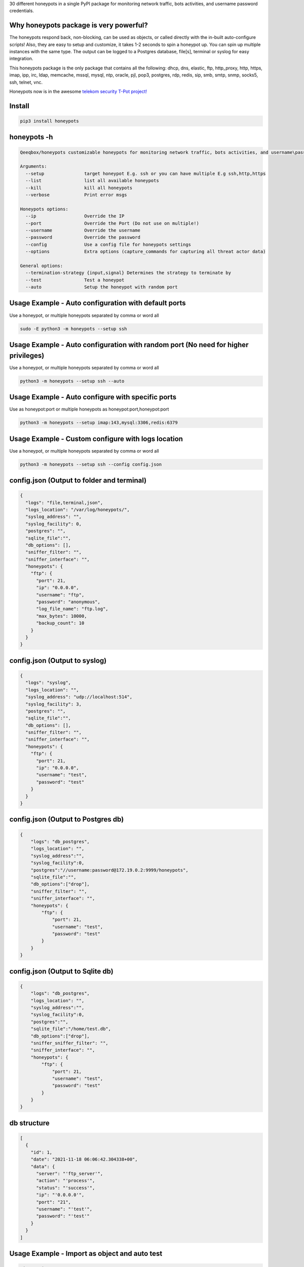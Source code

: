

30 different honeypots in a single PyPI package for monitoring network traffic, bots activities, and username \ password credentials. 

Why honeypots package is very powerful?
=======================================

The honeypots respond back, non-blocking, can be used as objects, or called directly with the in-built auto-configure scripts! Also, they are easy to setup and customize, it takes 1-2 seconds to spin a honeypot up. You can spin up multiple instances with the same type. The output can be logged to a Postgres database, file[s], terminal or syslog for easy integration.

This honeypots package is the only package that contains all the following: dhcp, dns, elastic, ftp, http_proxy, http, https, imap, ipp, irc, ldap, memcache, mssql, mysql, ntp, oracle, pjl, pop3, postgres, rdp, redis, sip, smb, smtp, snmp, socks5, ssh, telnet, vnc.

Honeypots now is in the awesome `telekom security T-Pot project! <https://github.com/telekom-security/tpotce>`_


Install
=======

.. code:: bash

    pip3 install honeypots

honeypots -h
============

.. code:: bash

    Qeeqbox/honeypots customizable honeypots for monitoring network traffic, bots activities, and username\password credentials

    Arguments:
      --setup               target honeypot E.g. ssh or you can have multiple E.g ssh,http,https
      --list                list all available honeypots
      --kill                kill all honeypots
      --verbose             Print error msgs

    Honeypots options:
      --ip                  Override the IP
      --port                Override the Port (Do not use on multiple!)
      --username            Override the username
      --password            Override the password
      --config              Use a config file for honeypots settings
      --options             Extra options (capture_commands for capturing all threat actor data)

    General options:
      --termination-strategy {input,signal} Determines the strategy to terminate by
      --test                Test a honeypot
      --auto                Setup the honeypot with random port


Usage Example - Auto configuration with default ports
=====================================================
Use a honeypot, or multiple honeypots separated by comma or word all

.. code:: bash

    sudo -E python3 -m honeypots --setup ssh

Usage Example - Auto configuration with random port (No need for higher privileges)
===================================================================================
Use a honeypot, or multiple honeypots separated by comma or word all

.. code:: bash

    python3 -m honeypots --setup ssh --auto

Usage Example - Auto configure with specific ports
==================================================
Use as honeypot:port or multiple honeypots as honeypot:port,honeypot:port

.. code:: bash

    python3 -m honeypots --setup imap:143,mysql:3306,redis:6379

Usage Example - Custom configure with logs location
===================================================
Use a honeypot, or multiple honeypots separated by comma or word all

.. code:: bash

    python3 -m honeypots --setup ssh --config config.json

config.json (Output to folder and terminal)
===========================================

.. code:: json

    {
      "logs": "file,terminal,json",
      "logs_location": "/var/log/honeypots/",
      "syslog_address": "",
      "syslog_facility": 0,
      "postgres": "",
      "sqlite_file":"",
      "db_options": [],
      "sniffer_filter": "",
      "sniffer_interface": "",
      "honeypots": {
        "ftp": {
          "port": 21,
          "ip": "0.0.0.0",
          "username": "ftp",
          "password": "anonymous",
          "log_file_name": "ftp.log",
          "max_bytes": 10000,
          "backup_count": 10
        }
      }
    }

config.json (Output to syslog)
==============================

.. code:: json

    {
      "logs": "syslog",
      "logs_location": "",
      "syslog_address": "udp://localhost:514",
      "syslog_facility": 3,
      "postgres": "",
      "sqlite_file":"",
      "db_options": [],
      "sniffer_filter": "",
      "sniffer_interface": "",
      "honeypots": {
        "ftp": {
          "port": 21,
          "ip": "0.0.0.0",
          "username": "test",
          "password": "test"
        }
      }
    }

config.json (Output to Postgres db)
===================================

.. code:: json

    {
        "logs": "db_postgres",
        "logs_location": "",
        "syslog_address":"",
        "syslog_facility":0,
        "postgres":"//username:password@172.19.0.2:9999/honeypots",
        "sqlite_file":"",
        "db_options":["drop"],
        "sniffer_filter": "",
        "sniffer_interface": "",
        "honeypots": {
            "ftp": {
                "port": 21,
                "username": "test",
                "password": "test"
            }
        }
    }


config.json (Output to Sqlite db)
=================================

.. code:: json

    {
        "logs": "db_postgres",
        "logs_location": "",
        "syslog_address":"",
        "syslog_facility":0,
        "postgres":"",
        "sqlite_file":"/home/test.db",
        "db_options":["drop"],
        "sniffer_sniffer_filter": "",
        "sniffer_interface": "",
        "honeypots": {
            "ftp": {
                "port": 21,
                "username": "test",
                "password": "test"
            }
        }
    }

db structure
============

.. code:: json

    [
      {
        "id": 1,
        "date": "2021-11-18 06:06:42.304338+00",
        "data": {
          "server": "'ftp_server'",
          "action": "'process'",
          "status": "'success'",
          "ip": "'0.0.0.0'",
          "port": "21",
          "username": "'test'",
          "password": "'test'"
        }
      }
    ]

Usage Example - Import as object and auto test
==============================================

.. code:: python

    #ip= String E.g. 0.0.0.0
    #port= Int E.g. 9999
    #username= String E.g. Test
    #password= String E.g. Test
    #options= Boolean or String E.g OpenSSH 7.0
    #logs= String E.g db, terminal or all
    #always remember to add process=true to run_server() for non-blocking

    from honeypots import QSSHServer
    qsshserver = QSSHServer(port=9999)
    qsshserver.run_server(process=True)
    qsshserver.test_server(port=9999)
    INFO:chameleonlogger:['servers', {'status': 'success', 'username': 'test', 'src_ip': '127.0.0.1', 'server': 'ssh_server', 'action': 'login', 'password': 'test', 'src_port': 38696}]
    qsshserver.kill_server()

Usage Example - Import as object and test with external ssh command
===================================================================

.. code:: python

    from honeypots import QSSHServer
    qsshserver = QSSHServer(port=9999)
    qsshserver.run_server(process=True)

.. code:: bash

    ssh test@127.0.0.1

Honeypot answer

.. code:: python

    INFO:chameleonlogger:['servers', {'status': 'success', 'username': 'test', 'src_ip': '127.0.0.1', 'server': 'ssh_server', 'action': 'login', 'password': 'test', 'src_port': 38696}]

Close the honeypot

.. code:: python

    qsshserver.kill_server()

Current Servers/Emulators
=========================
- QDNSServer
    - Server: DNS 
    - Port: 53
    - Lib: Twisted
    - Logs: ip, port
- QFTPServer
    - Server: FTP 
    - Port: 21
    - Lib: Twisted
    - Logs: ip, port, username and password
- QHTTPProxyServer
    - Server: HTTP Proxy
    - Port: 8080
    - Lib: Twisted
    - Logs: ip, port and data
- QHTTPServer
    - Server: HTTP
    - Port: 80
    - Lib: Twisted
    - Logs: ip, port, username and password
- QHTTPSServer
    - Server: HTTPS
    - Port: 443
    - Lib: Twisted
    - Logs: ip, port, username and password
- QIMAPServer
    - Server: IMAP
    - Port: 143
    - Lib: Twisted
    - Logs: ip, port, username and password
- QMysqlServer
    - Emulator: Mysql
    - Port: 3306
    - Lib: Twisted
    - Logs: ip, port, username and password
- QPOP3Server
    - Server: POP3
    - Port: 110
    - Lib: Twisted
    - Logs: ip, port, username and password
- QPostgresServer
    - Emulator: Postgres
    - Port: 5432
    - Lib: Twisted
    - Logs: ip, port, username and password
- QRedisServer
    - Emulator: Redis
    - Port: 6379
    - Lib: Twisted
    - Logs: ip, port, username and password
- QSMBServer
    - Server: Redis
    - Port: 445
    - Lib: impacket
    - Logs: ip, port and username
- QSMTPServer
    - Server: SMTP
    - Port: 25
    - Lib: smtpd
    - Logs: ip, port, username and password
- QSOCKS5Server
    - Server: SOCK5
    - Port: 1080
    - Lib: socketserver
    - Logs: ip, port, username and password
- QSSHServer
    - Server: SSH
    - Port: 22
    - Lib: paramiko
    - Logs: ip, port, username and password
- QTelnetServer
    - Server: Telnet
    - Port: 23
    - Lib: Twisted
    - Logs: ip, port, username and password
- QVNCServer
    - Emulator: VNC
    - Port: 5900
    - Lib: Twisted
    - Logs: ip, port, username and password
- QMSSQLServer
    - Emulator: MSSQL
    - Port: 1433
    - Lib: Twisted
    - Logs: ip, port, username and password or hash
- QElasticServer
    - Emulator: Elastic
    - Port: 9200
    - Lib: http.server
    - Logs: ip, port and data
- QLDAPServer
    - Emulator: LDAP
    - Port: 389
    - Lib: Twisted
    - Logs: ip, port, username and password
- QNTPServer
    - Emulator: NTP
    - Port: 123
    - Lib: Twisted
    - Logs: ip, port and data
- QMemcacheServer
    - Emulator: Memcache
    - Port: 11211
    - Lib: Twisted
    - Logs: ip, port and data
- QOracleServer
    - Emulator: Oracle
    - Port: 1521
    - Lib: Twisted
    - Logs: ip, port and connet data
- QSNMPServer
    - Emulator: SNMP
    - Port: 161
    - Lib: Twisted
    - Logs: ip, port and data

acknowledgement
===============
- By using this framework, you are accepting the license terms of all these packages: `pipenv twisted psutil psycopg2-binary dnspython requests impacket paramiko redis mysql-connector pycryptodome vncdotool service_identity requests[socks] pygments http.server`
- Let me know if I missed a reference or resource!

Notes
=====
- Almost all servers and emulators are stripped-down - You can adjust that as needed

Other projects
==============
.. image:: https://raw.githubusercontent.com/qeeqbox/.github/main/data//social-analyzer.png
    :target: https://github.com/qeeqbox/social-analyzer

.. image:: https://raw.githubusercontent.com/qeeqbox/.github/main/data//analyzer.png
    :target: https://github.com/qeeqbox/analyzer

.. image:: https://raw.githubusercontent.com/qeeqbox/.github/main/data//chameleon.png
    :target: https://github.com/qeeqbox/chameleon

.. image:: https://raw.githubusercontent.com/qeeqbox/.github/main/data//osint.png
    :target: https://github.com/qeeqbox/osint

.. image:: https://raw.githubusercontent.com/qeeqbox/.github/main/data//url-sandbox.png
    :target: https://github.com/qeeqbox/url-sandbox

.. image:: https://raw.githubusercontent.com/qeeqbox/.github/main/data//mitre-visualizer.png
    :target: https://github.com/qeeqbox/mitre-visualizer

.. image:: https://raw.githubusercontent.com/qeeqbox/.github/main/data//woodpecker.png
    :target: https://github.com/qeeqbox/woodpecker

.. image:: https://raw.githubusercontent.com/qeeqbox/.github/main/data//docker-images.png
    :target: https://github.com/qeeqbox/docker-images

.. image:: https://raw.githubusercontent.com/qeeqbox/.github/main/data//seahorse.png
    :target: https://github.com/qeeqbox/seahorse

.. image:: https://raw.githubusercontent.com/qeeqbox/.github/main/data//rhino.png
    :target: https://github.com/qeeqbox/rhino
